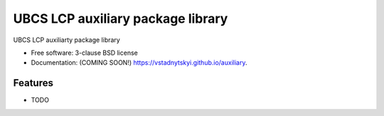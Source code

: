 ==================================
UBCS LCP auxiliary package library
==================================

.. image:: https://img.shields.io/travis/vstadnytskyi/ubcs_auxiliary.svg
        :target: https://travis-ci.org/vstadnytskyi/ubcs_auxiliary

.. image:: https://img.shields.io/pypi/v/auxiliary.svg
        :target: https://pypi.python.org/pypi/auxiliary


UBCS LCP auxiliarty package library

* Free software: 3-clause BSD license
* Documentation: (COMING SOON!) https://vstadnytskyi.github.io/auxiliary.

Features
--------

* TODO
